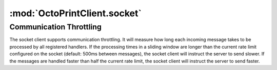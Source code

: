.. _sec-jsclientlib-socket:

:mod:`OctoPrintClient.socket`
-----------------------------

.. js:attribute:: OctoPrintClient.socket.options

   The socket client's options.

   ``OctoPrintClient.socket.options.timeouts``
       A list of consecutive timeouts after which to attempt reconnecting to a
       disconnected sockets, in seconds. Defaults to ``[1, 1, 2, 3, 5, 8, 13, 20, 40, 100]``.
       The default setting here makes the client slowly back off after the first couple of very
       fast connection attempts don't succeed, and give up after 10 tries.

   ``OctoPrintClient.socket.options.rateSlidingWindowSize``
       Number of last rate measurements to take into account for timing analysis and
       communication throttling. See :ref:`Communication Throttling <sec-jsclient-socket-throttling>`
       below.

.. js:function:: OctoPrintClient.socket.connect(opts)

   Connects the socket client to OctoPrint's `SockJS <http://sockjs.org/>`_ socket.

   The optional parameter ``opts`` may be used to provide additional configuration options
   to the SockJS constructor. See the `SockJS documentation <https://github.com/sockjs/sockjs-client#sockjs-class>`_ on potential options.

   :param object opts: Additional options for the SockJS constructor.

.. js:function:: OctoPrintClient.socket.reconnect()

   Reconnects the socket client. If the socket is currently connected it will be disconnected first.

.. js:function:: OctoPrintClient.socket.disconnect()

   Disconnects the socket client.

.. js:function:: OctoPrintClient.socket.onMessage(message, handler)

   Registers the ``handler`` for messages of type ``message``.

   To register for all message types, provide ``*`` as the type to register for.

   ``handler`` is expected to be a function accepting one object parameter ``eventObj``, consisting
   of the received message as property ``key`` and the received payload (if any) as property ``data``.

   .. code-block:: javascript

      OctoPrint.socket.onMessage("*", function(message) {
          // do something with the message object
      });

   The socket client will measure how long message processing over all handlers will take and utilize
   that measurement to determine if the :ref:`communication throttling <sec-jsclient-socket-throttling>`
   needs to be adjusted or not.

   Please refer to the :ref:`Push API documentation <sec-api-push>`
   for details on the possible message types and their payloads.

   :param string message: The type of message for which to register
   :param function handler: The handler function

.. js:function:: OctoPrintClient.socket.sendMessage(type, payload)

   Sends a message of type ``type`` with the provided ``payload`` to the server.

   Note that at the time of writing, OctoPrint supports the ``throttle`` and ``auth`` message as well as messages for registered custom events. See
   also the :ref:`Push API documentation <sec-api-push>` and the :ref:`custom events hook <sec-plugins-hook-events-register_custom_events>`.

   An example on how to use it with custom events is shown below:

   .. code-block:: javascript

      OctoPrint.socket.sendMessage("plugin_myplugin_my_custom_event", {"data": myData})

   :param string type: Type of message to send
   :param object payload: Payload to send

.. js:function:: OctoPrintClient.socket.onRateTooLow(measured, minimum)

   Called by the socket client when the measured message round trip times have been lower than
   the current lower processing limit over the full sliding window, indicating that messages
   are now processed faster than the current rate and a faster rate might be possible.

   Can be overwritten with custom handler methods. The default implementation will call
   :js:func:`OctoPrint.socket.increaseRate`.

   :param Number measured: Maximal measured message round trip time
   :param Number minimum: Lower round trip time limit for keeping the rate

.. js:function:: OctoPrintClient.socket.onRateTooHigh(measured, maximum)

   Called by the socket client when the last measured round trip time was higher than the
   current upper processing limit, indicating that the messages are now processed slower than
   the current rate requires and a slower rate might be necessary.

   Can be overwritten with custom handler methods. The default implementation will call
   :js:func:`OctoPrint.socket.decreaseRate`.

   :param Number measured: Measured message round trip time
   :param Number minimum: Upper round trip time limit for keeping the rate

.. js:function:: OctoPrintClient.socket.increaseRate()

   Instructs the server to increase the message rate by 500ms.

.. js:function:: OctoPrintClient.socket.decreaseRate()

   Instructs the server to decrease the message rate by 500ms.

.. _sec-jsclient-socket-throttling:

Communication Throttling
========================

The socket client supports communication throttling. It will measure how long each incoming message takes
to be processed by all registered handlers. If the processing times in a sliding window are longer than
the current rate limit configured on the socket (default: 500ms between messages), the socket client will
instruct the server to send slower. If the messages are handled faster than half the current rate limit,
the socket client will instruct the server to send faster.
